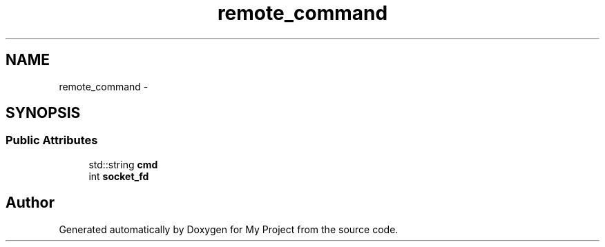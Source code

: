 .TH "remote_command" 3 "Fri Oct 9 2015" "My Project" \" -*- nroff -*-
.ad l
.nh
.SH NAME
remote_command \- 
.SH SYNOPSIS
.br
.PP
.SS "Public Attributes"

.in +1c
.ti -1c
.RI "std::string \fBcmd\fP"
.br
.ti -1c
.RI "int \fBsocket_fd\fP"
.br
.in -1c

.SH "Author"
.PP 
Generated automatically by Doxygen for My Project from the source code\&.
